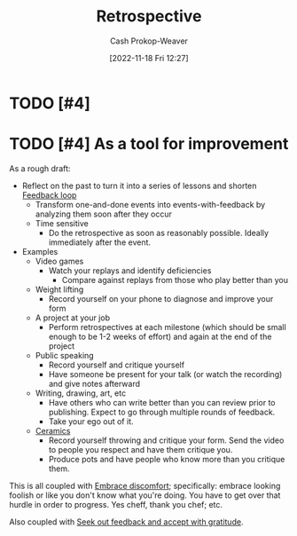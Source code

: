 :PROPERTIES:
:ID:       0b3c28aa-ab9a-4a99-8dbf-4f22a6e7dee9
:LAST_MODIFIED: [2023-10-31 Tue 10:18]
:END:
#+title: Retrospective
#+hugo_custom_front_matter: :slug "0b3c28aa-ab9a-4a99-8dbf-4f22a6e7dee9"
#+author: Cash Prokop-Weaver
#+date: [2022-11-18 Fri 12:27]
#+filetags: :hastodo:concept:
* TODO [#4]
* TODO [#4] As a tool for improvement
:PROPERTIES:
:ID:       8d489ad2-03d1-411b-a73b-4524147fecb6
:END:

As a rough draft:

- Reflect on the past to turn it into a series of lessons and shorten [[id:c8ed5ee6-7756-41d2-9134-8baf2c3abe8f][Feedback loop]]
  - Transform one-and-done events into events-with-feedback by analyzing them soon after they occur
  - Time sensitive
    - Do the retrospective as soon as reasonably possible. Ideally immediately after the event.
- Examples
  - Video games
    - Watch your replays and identify deficiencies
      - Compare against replays from those who play better than you
  - Weight lifting
    - Record yourself on your phone to diagnose and improve your form
  - A project at your job
    - Perform retrospectives at each milestone (which should be small enough to be 1-2 weeks of effort) and again at the end of the project
  - Public speaking
    - Record yourself and critique yourself
    - Have someone be present for your talk (or watch the recording) and give notes afterward
  - Writing, drawing, art, etc
    - Have others who can write better than you can review prior to publishing. Expect to go through multiple rounds of feedback.
    - Take your ego out of it.
  - [[id:eefb478b-2083-4445-884d-755005a26f2f][Ceramics]]
    - Record yourself throwing and critique your form. Send the video to people you respect and have them critique you.
    - Produce pots and have people who know more than you critique them.

This is all coupled with [[id:be380da4-4720-4978-a3f8-c99a9470f509][Embrace discomfort]]; specifically: embrace looking foolish or like you don't know what you're doing. You have to get over that hurdle in order to progress. Yes cheff, thank you chef; etc.

Also coupled with [[id:6a2ada0e-607b-419c-8137-cfd7fa113bfe][Seek out feedback and accept with gratitude]].

* Flashcards :noexport:

